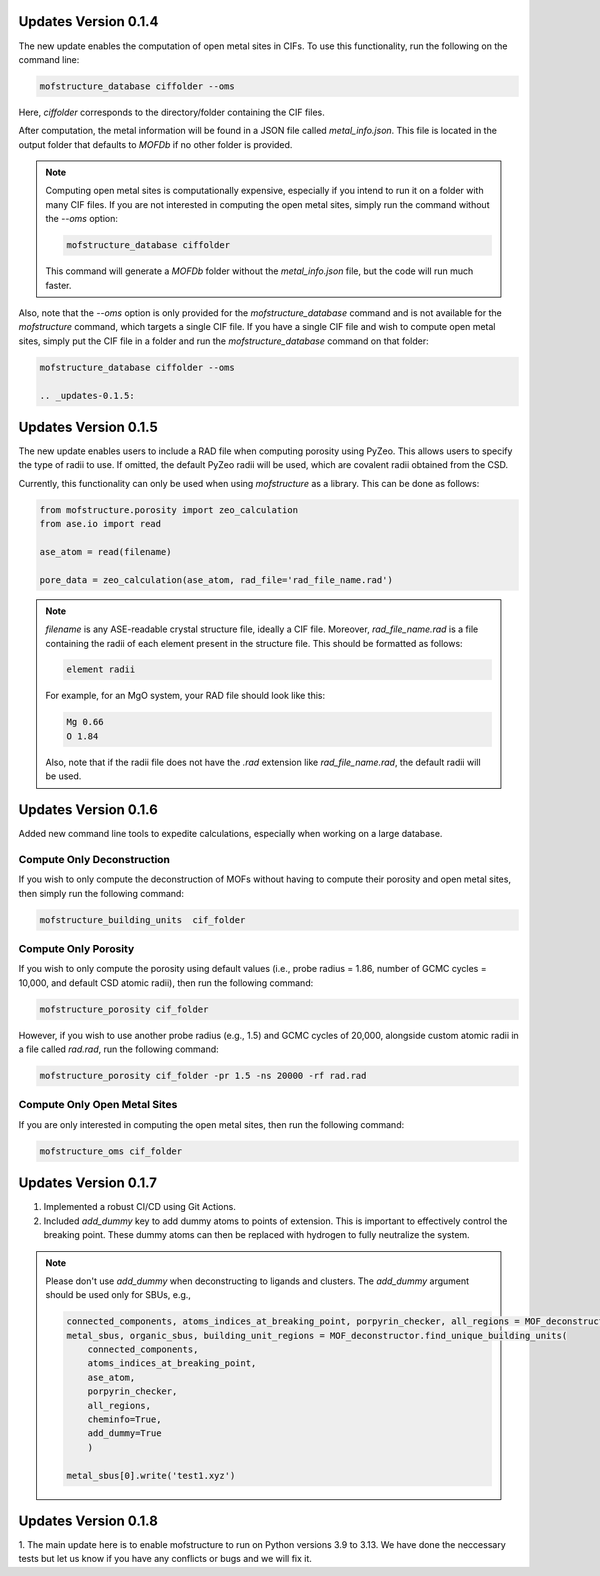 .. _updates-0.1.4:

Updates Version 0.1.4
======================

The new update enables the computation of open metal sites in CIFs. To use this functionality, run the following on the command line:

.. code-block:: bash

   mofstructure_database ciffolder --oms

Here, `ciffolder` corresponds to the directory/folder containing the CIF files.

After computation, the metal information will be found in a JSON file called `metal_info.json`. This file is located in the output folder that defaults to `MOFDb` if no other folder is provided.

.. note::

   Computing open metal sites is computationally expensive, especially if you intend to run it on a folder with many CIF files. If you are not interested in computing the open metal sites, simply run the command without the `--oms` option:

   .. code-block:: bash

      mofstructure_database ciffolder

   This command will generate a `MOFDb` folder without the `metal_info.json` file, but the code will run much faster.

Also, note that the `--oms` option is only provided for the `mofstructure_database` command and is not available for the `mofstructure` command, which targets a single CIF file. If you have a single CIF file and wish to compute open metal sites, simply put the CIF file in a folder and run the `mofstructure_database` command on that folder:

.. code-block:: bash

   mofstructure_database ciffolder --oms

   .. _updates-0.1.5:

Updates Version 0.1.5
======================

The new update enables users to include a RAD file when computing porosity using PyZeo. This allows users to specify the type of radii to use. If omitted, the default PyZeo radii will be used, which are covalent radii obtained from the CSD.

Currently, this functionality can only be used when using `mofstructure` as a library. This can be done as follows:

.. code-block:: python

   from mofstructure.porosity import zeo_calculation
   from ase.io import read

   ase_atom = read(filename)

   pore_data = zeo_calculation(ase_atom, rad_file='rad_file_name.rad')

.. note::

   `filename` is any ASE-readable crystal structure file, ideally a CIF file. Moreover, `rad_file_name.rad` is a file containing the radii of each element present in the structure file. This should be formatted as follows:

   .. code-block:: text

      element radii

   For example, for an MgO system, your RAD file should look like this:

   .. code-block:: text

      Mg 0.66
      O 1.84

   Also, note that if the radii file does not have the `.rad` extension like `rad_file_name.rad`, the default radii will be used.


.. _updates-0.1.6:

Updates Version 0.1.6
======================

Added new command line tools to expedite calculations, especially when working on a large database.

Compute Only Deconstruction
----------------------------

If you wish to only compute the deconstruction of MOFs without having to compute their porosity and open metal sites, then simply run the following command:

.. code-block:: bash

   mofstructure_building_units  cif_folder

Compute Only Porosity
----------------------

If you wish to only compute the porosity using default values (i.e., probe radius = 1.86, number of GCMC cycles = 10,000, and default CSD atomic radii), then run the following command:

.. code-block:: bash

   mofstructure_porosity cif_folder

However, if you wish to use another probe radius (e.g., 1.5) and GCMC cycles of 20,000, alongside custom atomic radii in a file called `rad.rad`, run the following command:

.. code-block:: bash

   mofstructure_porosity cif_folder -pr 1.5 -ns 20000 -rf rad.rad

Compute Only Open Metal Sites
------------------------------

If you are only interested in computing the open metal sites, then run the following command:

.. code-block:: bash

   mofstructure_oms cif_folder


.. _updates-0.1.7:

Updates Version 0.1.7
======================

1. Implemented a robust CI/CD using Git Actions.
2. Included `add_dummy` key to add dummy atoms to points of extension. This is important to effectively control the breaking point. These dummy atoms can then be replaced with hydrogen to fully neutralize the system.

.. note::

   Please don't use `add_dummy` when deconstructing to ligands and clusters. The `add_dummy` argument should be used only for SBUs, e.g.,

   .. code-block:: python

      connected_components, atoms_indices_at_breaking_point, porpyrin_checker, all_regions = MOF_deconstructor.secondary_building_units(ase_atom)
      metal_sbus, organic_sbus, building_unit_regions = MOF_deconstructor.find_unique_building_units(
          connected_components,
          atoms_indices_at_breaking_point,
          ase_atom,
          porpyrin_checker,
          all_regions,
          cheminfo=True,
          add_dummy=True
          )

      metal_sbus[0].write('test1.xyz')

Updates Version 0.1.8
======================
1. The main update here is to enable mofstructure to run on Python versions
3.9 to 3.13. We have done the neccessary tests but let us know if you have
any conflicts or bugs and we will fix it. 
